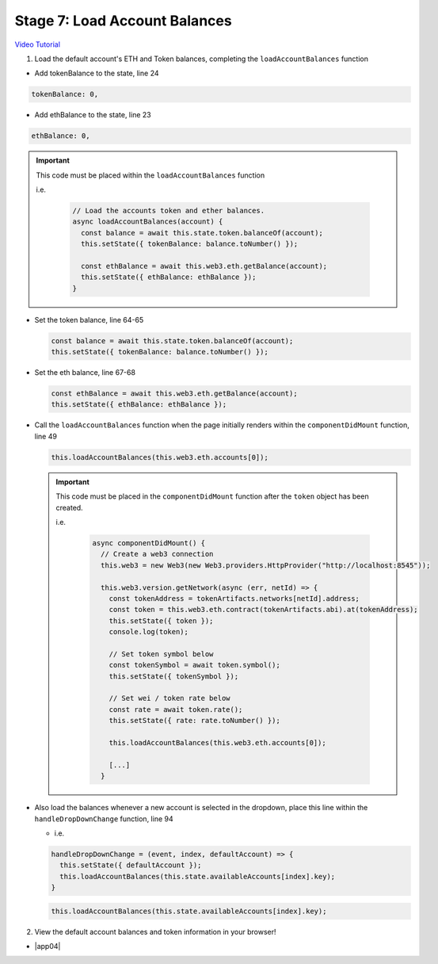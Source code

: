 Stage 7: Load Account Balances
==============================

`Video Tutorial <https://drive.google.com/open?id=1FH7__0b1pwuLT32Ay9efkKV81KPmHEeu>`_

1. Load the default account's ETH and Token balances, completing the ``loadAccountBalances`` function

- Add tokenBalance to the state, line 24

.. code-block:: javascript

  tokenBalance: 0,

- Add ethBalance to the state, line 23

.. code-block:: javascript

  ethBalance: 0,

.. important::

    This code must be placed within the ``loadAccountBalances`` function

    i.e.

      .. code-block:: javascript

        // Load the accounts token and ether balances.
        async loadAccountBalances(account) {
          const balance = await this.state.token.balanceOf(account);
          this.setState({ tokenBalance: balance.toNumber() });

          const ethBalance = await this.web3.eth.getBalance(account);
          this.setState({ ethBalance: ethBalance });
        }

- Set the token balance, line 64-65

  .. code-block:: javascript

    const balance = await this.state.token.balanceOf(account);
    this.setState({ tokenBalance: balance.toNumber() });

- Set the eth balance, line 67-68

  .. code-block:: javascript

    const ethBalance = await this.web3.eth.getBalance(account);
    this.setState({ ethBalance: ethBalance });

- Call the ``loadAccountBalances`` function when the page initially renders within the ``componentDidMount`` function, line 49

  .. code-block:: javascript

    this.loadAccountBalances(this.web3.eth.accounts[0]);

  .. important::

    This code must be placed in the ``componentDidMount`` function after the ``token`` object has been created.

    i.e.

      .. code-block:: javascript

        async componentDidMount() {
          // Create a web3 connection
          this.web3 = new Web3(new Web3.providers.HttpProvider("http://localhost:8545"));

          this.web3.version.getNetwork(async (err, netId) => {
            const tokenAddress = tokenArtifacts.networks[netId].address;
            const token = this.web3.eth.contract(tokenArtifacts.abi).at(tokenAddress);
            this.setState({ token });
            console.log(token);

            // Set token symbol below
            const tokenSymbol = await token.symbol();
            this.setState({ tokenSymbol });

            // Set wei / token rate below
            const rate = await token.rate();
            this.setState({ rate: rate.toNumber() });

            this.loadAccountBalances(this.web3.eth.accounts[0]);

            [...]
          }

- Also load the balances whenever a new account is selected in the dropdown, place this line within the ``handleDropDownChange`` function, line 94

  - i.e.

  .. code-block:: javascript
  
      handleDropDownChange = (event, index, defaultAccount) => {
        this.setState({ defaultAccount });
        this.loadAccountBalances(this.state.availableAccounts[index].key);
      }

  .. code-block:: javascript

    this.loadAccountBalances(this.state.availableAccounts[index].key);

2. View the default account balances and token information in your browser!

- |app04|

  .. |app04| raw:: html

    <a href="https://github.com/Blockchain-Learning-Group/course-resources/blob/master/wallet-template/dev-stages/App.4.js" target="_blank">Complete App.js solution may be found here</a>